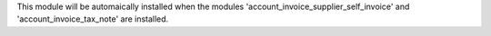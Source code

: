 This module will be automaically installed when the modules
'account_invoice_supplier_self_invoice' and 'account_invoice_tax_note' are
installed.
